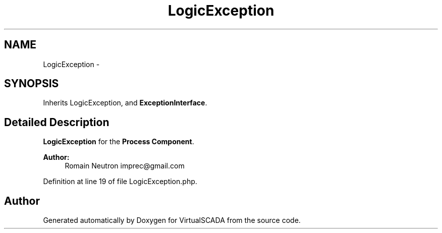 .TH "LogicException" 3 "Tue Apr 14 2015" "Version 1.0" "VirtualSCADA" \" -*- nroff -*-
.ad l
.nh
.SH NAME
LogicException \- 
.SH SYNOPSIS
.br
.PP
.PP
Inherits LogicException, and \fBExceptionInterface\fP\&.
.SH "Detailed Description"
.PP 
\fBLogicException\fP for the \fBProcess\fP \fBComponent\fP\&.
.PP
\fBAuthor:\fP
.RS 4
Romain Neutron imprec@gmail.com 
.RE
.PP

.PP
Definition at line 19 of file LogicException\&.php\&.

.SH "Author"
.PP 
Generated automatically by Doxygen for VirtualSCADA from the source code\&.
